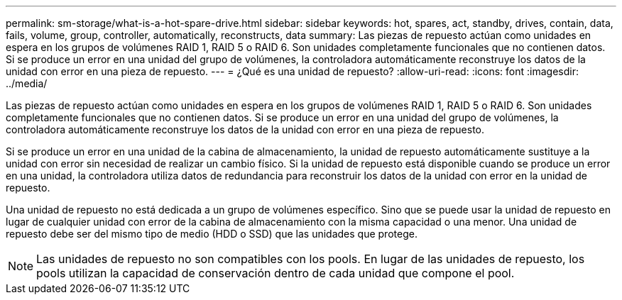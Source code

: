 ---
permalink: sm-storage/what-is-a-hot-spare-drive.html 
sidebar: sidebar 
keywords: hot, spares, act, standby, drives, contain, data, fails, volume, group, controller, automatically, reconstructs, data 
summary: Las piezas de repuesto actúan como unidades en espera en los grupos de volúmenes RAID 1, RAID 5 o RAID 6. Son unidades completamente funcionales que no contienen datos. Si se produce un error en una unidad del grupo de volúmenes, la controladora automáticamente reconstruye los datos de la unidad con error en una pieza de repuesto. 
---
= ¿Qué es una unidad de repuesto?
:allow-uri-read: 
:icons: font
:imagesdir: ../media/


[role="lead"]
Las piezas de repuesto actúan como unidades en espera en los grupos de volúmenes RAID 1, RAID 5 o RAID 6. Son unidades completamente funcionales que no contienen datos. Si se produce un error en una unidad del grupo de volúmenes, la controladora automáticamente reconstruye los datos de la unidad con error en una pieza de repuesto.

Si se produce un error en una unidad de la cabina de almacenamiento, la unidad de repuesto automáticamente sustituye a la unidad con error sin necesidad de realizar un cambio físico. Si la unidad de repuesto está disponible cuando se produce un error en una unidad, la controladora utiliza datos de redundancia para reconstruir los datos de la unidad con error en la unidad de repuesto.

Una unidad de repuesto no está dedicada a un grupo de volúmenes específico. Sino que se puede usar la unidad de repuesto en lugar de cualquier unidad con error de la cabina de almacenamiento con la misma capacidad o una menor. Una unidad de repuesto debe ser del mismo tipo de medio (HDD o SSD) que las unidades que protege.

[NOTE]
====
Las unidades de repuesto no son compatibles con los pools. En lugar de las unidades de repuesto, los pools utilizan la capacidad de conservación dentro de cada unidad que compone el pool.

====